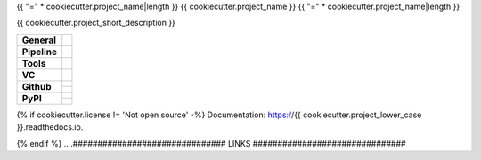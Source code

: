 {{ "=" * cookiecutter.project_name|length }}
{{ cookiecutter.project_name }}
{{ "=" * cookiecutter.project_name|length }}

{{ cookiecutter.project_short_description }}

+---------------+----------------------------------------------------------------------+
| **General**   | |maintenance| |license| |black| |rtd|                                |
+---------------+----------------------------------------------------------------------+
| **Pipeline**  | |travis| |appveyor| |codecov|                                        |
+---------------+----------------------------------------------------------------------+
| **Tools**     | |poetry| |tox| |pytest| |sphinx|                                     |
+---------------+----------------------------------------------------------------------+
| **VC**        | |vcs| |gpg| |semver| |pre-commit|                                    |
+---------------+----------------------------------------------------------------------+
| **Github**    | |gh_release| |gh_commits_since| |gh_last_commit|                     |
|               +----------------------------------------------------------------------+
|               | |gh_stars| |gh_forks| |gh_contributors| |gh_watchers|                |
+---------------+----------------------------------------------------------------------+
| **PyPI**      | |pypi_release| |pypi_py_versions| |pypi_implementations|             |
|               +----------------------------------------------------------------------+
|               | |pypi_status| |pypi_format| |pypi_downloads|                         |
+---------------+----------------------------------------------------------------------+

{% if cookiecutter.license != 'Not open source' -%}
Documentation: https://{{ cookiecutter.project_lower_case }}.readthedocs.io.

{% endif %}
.. .############################### LINKS ###############################

.. General
.. |maintenance| image:: https://img.shields.io/badge/No%20Maintenance%20Intended-X-red.svg?style=flat-square
    :target: http://unmaintained.tech/
    :alt: Maintenance - not intended

.. |license| image:: https://img.shields.io/github/license/{{cookiecutter.github_username}}/{{cookiecutter.project_lower_case}}.svg?style=flat-square&label=License
    :alt: License
    :target: https://github.com/{{cookiecutter.github_username}}/{{cookiecutter.project_lower_case}}/blob/master/LICENSE.rst

.. |black| image:: https://img.shields.io/badge/Code%20Style-black-000000.svg?style=flat-square
    :alt: Code Style - Black
    :target: https://github.com/psf/black

.. |rtd| image:: https://img.shields.io/readthedocs/{{cookiecutter.project_lower_case}}/latest.svg?style=flat-square&logo=read-the-docs&logoColor=white
    :alt: Read the Docs - Build Status (latest)
    :target: https://{{cookiecutter.project_lower_case}}.readthedocs.io/en/latest/?badge=latest


.. Pipeline
.. |travis| image:: https://img.shields.io/travis/com/{{cookiecutter.github_username}}/{{cookiecutter.project_lower_case}}/master.svg?style=flat-square&logo=travis-ci&logoColor=FBE072
    :alt: Travis - Build Status
    :target: https://travis-ci.com/{{cookiecutter.github_username}}/{{cookiecutter.project_lower_case}}

.. |appveyor| image:: https://img.shields.io/appveyor/ci/{{cookiecutter.github_username}}/{{cookiecutter.project_lower_case}}/master.svg?style=flat-square&logo=appveyor
    :alt: AppVeyor - Build Status
    :target: https://ci.appveyor.com/project/{{cookiecutter.github_username}}/{{cookiecutter.project_lower_case}}

.. |codecov| image:: https://img.shields.io/codecov/c/github/{{cookiecutter.github_username}}/{{cookiecutter.project_lower_case}}/master.svg?style=flat-square&logo=codecov
    :alt: Codecov - Test Coverage
    :target: https://codecov.io/gh/{{cookiecutter.github_username}}/{{cookiecutter.project_lower_case}}


.. Tools
.. |poetry| image:: https://img.shields.io/badge/Packaging-poetry-brightgreen.svg?style=flat-square
    :target: https://python-poetry.org/
    :alt: Poetry

.. |tox| image:: https://img.shields.io/badge/Automation-tox-brightgreen.svg?style=flat-square
    :target: https://tox.readthedocs.io/en/latest/
    :alt: tox

.. |pytest| image:: https://img.shields.io/badge/Test%20framework-pytest-brightgreen.svg?style=flat-square
    :target: https://docs.pytest.org/en/latest/
    :alt: Pytest

.. |sphinx| image:: https://img.shields.io/badge/Doc%20builder-sphinx-brightgreen.svg?style=flat-square
    :target: https://www.sphinx-doc.org/en/latest/
    :alt: Sphinx


.. VC
.. |vcs| image:: https://img.shields.io/badge/VCS-git-orange.svg?style=flat-square&logo=git
    :target: https://git-scm.com/
    :alt: VCS

.. |gpg| image:: https://img.shields.io/badge/GPG-signed-blue.svg?style=flat-square&logo=gnu-privacy-guard
    :target: https://gnupg.org/
    :alt: Website

.. |semver| image:: https://img.shields.io/badge/Versioning-semantic-brightgreen.svg?style=flat-square
    :alt: Versioning - semantic
    :target: https://semver.org/

.. |pre-commit| image:: https://img.shields.io/badge/pre--commit-enabled-brightgreen?style=flat-square&logo=pre-commit&logoColor=yellow
    :target: https://github.com/pre-commit/pre-commit
    :alt: pre-commit


.. Github
.. |gh_release| image:: https://img.shields.io/github/v/release/{{cookiecutter.github_username}}/{{cookiecutter.project_lower_case}}.svg?style=flat-square&logo=github
    :alt: Github - Latest Release
    :target: https://github.com/{{cookiecutter.github_username}}/{{cookiecutter.project_lower_case}}/releases/latest

.. |gh_commits_since| image:: https://img.shields.io/github/commits-since/{{cookiecutter.github_username}}/{{cookiecutter.project_lower_case}}/latest.svg?style=flat-square&logo=github
    :alt: Github - Commits since latest release
    :target: https://github.com/{{cookiecutter.github_username}}/{{cookiecutter.project_lower_case}}/commits/master

.. |gh_last_commit| image:: https://img.shields.io/github/last-commit/{{cookiecutter.github_username}}/{{cookiecutter.project_lower_case}}.svg?style=flat-square&logo=github
    :alt: Github - Last Commit
    :target: https://github.com/{{cookiecutter.github_username}}/{{cookiecutter.project_lower_case}}/commits/master

.. |gh_stars| image:: https://img.shields.io/github/stars/{{cookiecutter.github_username}}/{{cookiecutter.project_lower_case}}.svg?style=flat-square&logo=github
    :alt: Github - Stars
    :target: https://github.com/{{cookiecutter.github_username}}/{{cookiecutter.project_lower_case}}/stargazers

.. |gh_forks| image:: https://img.shields.io/github/forks/{{cookiecutter.github_username}}/{{cookiecutter.project_lower_case}}.svg?style=flat-square&logo=github
    :alt: Github - Forks
    :target: https://github.com/{{cookiecutter.github_username}}/{{cookiecutter.project_lower_case}}/network/members

.. |gh_contributors| image:: https://img.shields.io/github/contributors/{{cookiecutter.github_username}}/{{cookiecutter.project_lower_case}}.svg?style=flat-square&logo=github
    :alt: Github - Contributors
    :target: https://github.com/{{cookiecutter.github_username}}/{{cookiecutter.project_lower_case}}/graphs/contributors

.. |gh_watchers| image:: https://img.shields.io/github/watchers/{{cookiecutter.github_username}}/{{cookiecutter.project_lower_case}}.svg?style=flat-square&logo=github
    :alt: Github - Watchers
    :target: https://github.com/{{cookiecutter.github_username}}/{{cookiecutter.project_lower_case}}/watchers


.. PyPI
.. |pypi_release| image:: https://img.shields.io/pypi/v/{{cookiecutter.project_lower_case}}.svg?style=flat-square&logo=pypi&logoColor=FBE072
    :alt: PyPI - Package latest release
    :target: https://pypi.org/project/{{cookiecutter.project_lower_case}}/

.. |pypi_py_versions| image:: https://img.shields.io/pypi/pyversions/{{cookiecutter.project_lower_case}}.svg?style=flat-square&logo=python&logoColor=FBE072
    :alt: PyPI - Python versions supported
    :target: https://pypi.org/project/{{cookiecutter.project_lower_case}}/

.. |pypi_implementations| image:: https://img.shields.io/pypi/implementation/{{cookiecutter.project_lower_case}}.svg?style=flat-square&logo=python&logoColor=FBE072
    :alt: PyPI - Implementations supported
    :target: https://pypi.org/project/{{cookiecutter.project_lower_case}}/

.. |pypi_status| image:: https://img.shields.io/pypi/status/{{cookiecutter.project_lower_case}}.svg?style=flat-square&logo=pypi&logoColor=FBE072
    :alt: PyPI - Package stability
    :target: https://pypi.org/project/{{cookiecutter.project_lower_case}}/

.. |pypi_format| image:: https://img.shields.io/pypi/format/{{cookiecutter.project_lower_case}}.svg?style=flat-square&logo=pypi&logoColor=FBE072
    :alt: PyPI - Format
    :target: https://pypi.org/project/{{cookiecutter.project_lower_case}}/

.. |pypi_downloads| image:: https://img.shields.io/pypi/dm/{{cookiecutter.project_lower_case}}.svg?style=flat-square&logo=pypi&logoColor=FBE072
    :target: https://pypi.org/project/{{cookiecutter.project_lower_case}}/
    :alt: PyPI - Monthly downloads
